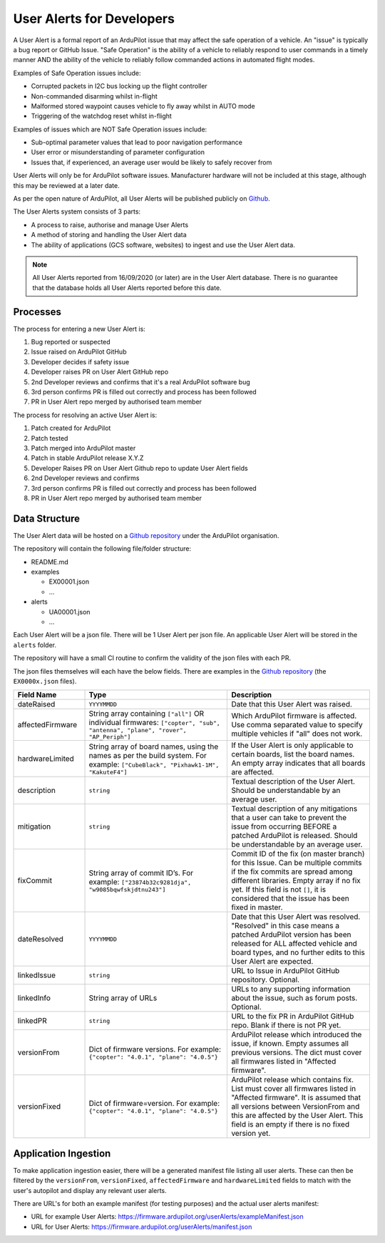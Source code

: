 .. _user-alerts-developer:

==========================
User Alerts for Developers
==========================

A User Alert is a formal report of an ArduPilot issue that may affect the safe operation of a vehicle. An "issue" is typically a bug report or GitHub Issue. "Safe Operation" is the ability of a vehicle to reliably respond to user commands in a timely manner AND the ability of the vehicle to reliably follow commanded actions in automated flight modes.

Examples of Safe Operation issues include:

- Corrupted packets in I2C bus locking up the flight controller
- Non-commanded disarming whilst in-flight
- Malformed stored waypoint causes vehicle to fly away whilst in AUTO mode
- Triggering of the watchdog reset whilst in-flight

Examples of issues which are NOT Safe Operation issues include:

- Sub-optimal parameter values that lead to poor navigation performance
- User error or misunderstanding of parameter configuration
- Issues that, if experienced, an average user would be likely to safely recover from

User Alerts will only be for ArduPilot software issues. Manufacturer hardware will not be included at this stage, although this may be reviewed at a later date.

As per the open nature of ArduPilot, all User Alerts will be published publicly on `Github <https://github.com/ardupilot/useralerts>`__.

The User Alerts system consists of 3 parts:

- A process to raise, authorise and manage User Alerts
- A method of storing and handling the User Alert data
- The ability of applications (GCS software, websites) to ingest and use the User Alert data.


.. note::

   All User Alerts reported from 16/09/2020 (or later) are in the User Alert database. There is no guarantee
   that the database holds all User Alerts reported before this date.
   
Processes
=========

The process for entering a new User Alert is:

1. Bug reported or suspected
2. Issue raised on ArduPilot GitHub
3. Developer decides if safety issue
4. Developer raises PR on User Alert GitHub repo
5. 2nd Developer reviews and confirms that it's a real ArduPilot software bug
6. 3rd person confirms PR is filled out correctly and process has been followed
7. PR in User Alert repo merged by authorised team member

The process for resolving an active User Alert is:

1. Patch created for ArduPilot
2. Patch tested
3. Patch merged into ArduPilot master
4. Patch in stable ArduPilot release X.Y.Z
5. Developer Raises PR on User Alert Github repo to update User Alert fields
6. 2nd Developer reviews and confirms
7. 3rd person confirms PR is filled out correctly and process has been followed
8. PR in User Alert repo merged by authorised team member

Data Structure
==============


The User Alert data will be hosted on a `Github repository <https://github.com/ardupilot/useralerts>`__ under the ArduPilot organisation.

The repository will contain the following file/folder structure:

- README.md
- examples

  - EX00001.json
  - ...

- alerts

  - UA00001.json
  - ...

Each User Alert will be a json file. There will be 1 User Alert per json file. An applicable User Alert will be stored in the ``alerts`` folder.

The repository will have a small CI routine to confirm the validity of the json files with each PR.

The json files themselves will each have the below fields. There are examples in the `Github repository <https://github.com/ArduPilot/useralerts/tree/master/examples>`__ (the ``EX0000x.json`` files).

.. list-table::
   :widths: 20 40 40
   :header-rows: 1
   :class: useralerts-table

   * - Field Name
     - Type
     - Description

   * - dateRaised
     - ``YYYYMMDD``
     - Date that this User Alert was raised.

   * - affectedFirmware
     - String array containing ``["all"]`` OR individual firmwares: ``["copter", "sub", "antenna", "plane", "rover", "AP_Periph"]``
     - Which ArduPilot firmware is affected. Use comma separated value to specify multiple vehicles if "all" does not work.

   * - hardwareLimited
     - String array of board names, using the names as per the build system. For example: ``["CubeBlack", "Pixhawk1-1M", "KakuteF4"]``
     - If the User Alert is only applicable to certain boards, list the board names. An empty array indicates that all boards are affected.

   * - description
     - ``string``
     - Textual description of the User Alert. Should be understandable by an average user.

   * - mitigation
     - ``string``
     - Textual description of any mitigations that a user can take to prevent the issue from occurring BEFORE a patched ArduPilot is released. Should be understandable by an average user.

   * - fixCommit
     - String array of commit ID’s. For example: ``["23874b32c9281dja", "w9085bqwfskjdtnu243"]``
     - Commit ID of the fix (on master branch) for this Issue. Can be multiple commits if the fix commits are spread among different libraries. Empty array if no fix yet. If this field is not ``[]``, it is considered that the issue has been fixed in master.

   * - dateResolved
     - ``YYYYMMDD``
     - Date that this User Alert was resolved. "Resolved" in this case means a patched ArduPilot version has been released for ALL affected vehicle and board types, and no further edits to this User Alert are expected.

   * - linkedIssue
     - ``string``
     - URL to Issue in ArduPilot GitHub repository. Optional.

   * - linkedInfo
     - String array of URLs
     - URLs to any supporting information about the issue, such as forum posts. Optional.

   * - linkedPR
     - ``string``
     - URL to the fix PR in ArduPilot GitHub repo. Blank if there is not PR yet.

   * - versionFrom
     - Dict of firmware versions. For example: ``{"copter": "4.0.1", "plane": "4.0.5"}``
     - ArduPilot release which introduced the issue, if known.  Empty assumes all previous versions. The dict must cover all firmwares listed in "Affected firmware".

   * - versionFixed
     - Dict of firmware=version. For example: ``{"copter": "4.0.1", "plane": "4.0.5"}``
     - ArduPilot release which contains fix. List must cover all firmwares listed in "Affected firmware". It is assumed that all versions between VersionFrom and this are affected by the User Alert. This field is an empty if there is no fixed version yet.


Application Ingestion
=====================

To make application ingestion easier, there will be a generated manifest file listing all user alerts. These can then be filtered by the ``versionFrom``, ``versionFixed``, ``affectedFirmware`` and ``hardwareLimited`` fields to match with the user's autopilot and display any relevant user alerts.

There are URL's for both an example manifest (for testing purposes) and the actual user alerts manifest:

- URL for example User Alerts: https://firmware.ardupilot.org/userAlerts/exampleManifest.json
- URL for User Alerts: https://firmware.ardupilot.org/userAlerts/manifest.json

